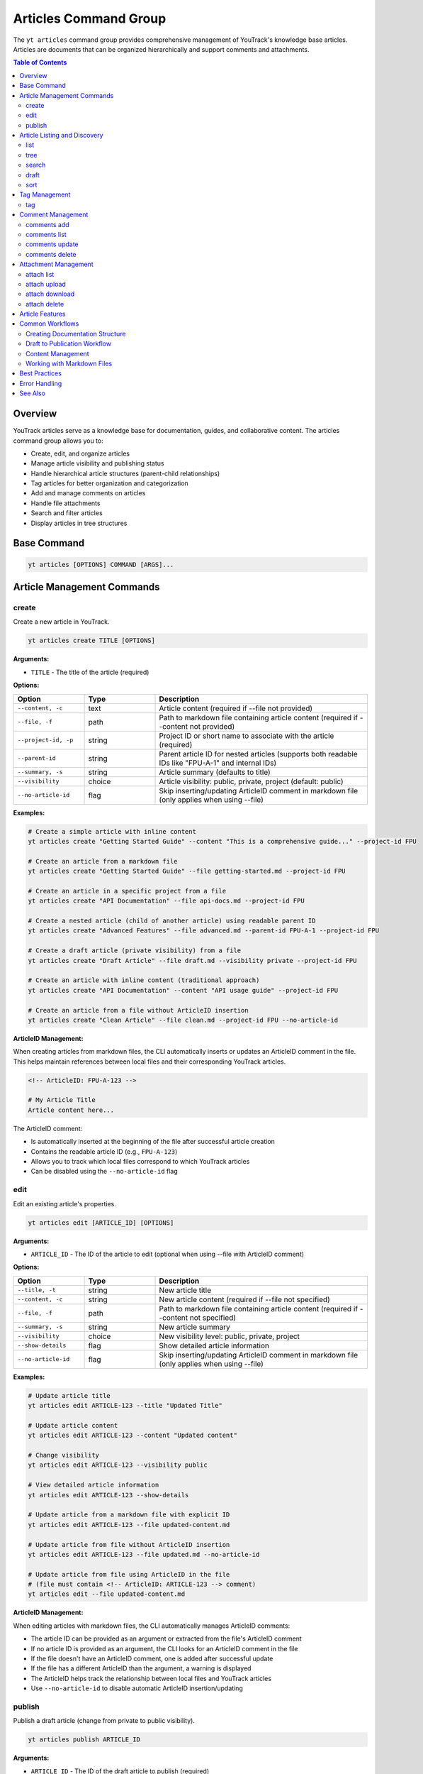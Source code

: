 Articles Command Group
======================

The ``yt articles`` command group provides comprehensive management of YouTrack's knowledge base articles. Articles are documents that can be organized hierarchically and support comments and attachments.

.. contents:: Table of Contents
   :local:
   :depth: 2

Overview
--------

YouTrack articles serve as a knowledge base for documentation, guides, and collaborative content. The articles command group allows you to:

* Create, edit, and organize articles
* Manage article visibility and publishing status
* Handle hierarchical article structures (parent-child relationships)
* Tag articles for better organization and categorization
* Add and manage comments on articles
* Handle file attachments
* Search and filter articles
* Display articles in tree structures

Base Command
------------

.. code-block:: bash

   yt articles [OPTIONS] COMMAND [ARGS]...

Article Management Commands
---------------------------

create
~~~~~~

Create a new article in YouTrack.

.. code-block:: bash

   yt articles create TITLE [OPTIONS]

**Arguments:**

* ``TITLE`` - The title of the article (required)

**Options:**

.. list-table::
   :widths: 20 20 60
   :header-rows: 1

   * - Option
     - Type
     - Description
   * - ``--content, -c``
     - text
     - Article content (required if --file not provided)
   * - ``--file, -f``
     - path
     - Path to markdown file containing article content (required if --content not provided)
   * - ``--project-id, -p``
     - string
     - Project ID or short name to associate with the article (required)
   * - ``--parent-id``
     - string
     - Parent article ID for nested articles (supports both readable IDs like "FPU-A-1" and internal IDs)
   * - ``--summary, -s``
     - string
     - Article summary (defaults to title)
   * - ``--visibility``
     - choice
     - Article visibility: public, private, project (default: public)
   * - ``--no-article-id``
     - flag
     - Skip inserting/updating ArticleID comment in markdown file (only applies when using --file)

**Examples:**

.. code-block:: bash

   # Create a simple article with inline content
   yt articles create "Getting Started Guide" --content "This is a comprehensive guide..." --project-id FPU

   # Create an article from a markdown file
   yt articles create "Getting Started Guide" --file getting-started.md --project-id FPU

   # Create an article in a specific project from a file
   yt articles create "API Documentation" --file api-docs.md --project-id FPU

   # Create a nested article (child of another article) using readable parent ID
   yt articles create "Advanced Features" --file advanced.md --parent-id FPU-A-1 --project-id FPU

   # Create a draft article (private visibility) from a file
   yt articles create "Draft Article" --file draft.md --visibility private --project-id FPU

   # Create an article with inline content (traditional approach)
   yt articles create "API Documentation" --content "API usage guide" --project-id FPU

   # Create an article from a file without ArticleID insertion
   yt articles create "Clean Article" --file clean.md --project-id FPU --no-article-id

**ArticleID Management:**

When creating articles from markdown files, the CLI automatically inserts or updates an ArticleID comment in the file. This helps maintain references between local files and their corresponding YouTrack articles.

.. code-block:: markdown

   <!-- ArticleID: FPU-A-123 -->

   # My Article Title
   Article content here...

The ArticleID comment:

* Is automatically inserted at the beginning of the file after successful article creation
* Contains the readable article ID (e.g., ``FPU-A-123``)
* Allows you to track which local files correspond to which YouTrack articles
* Can be disabled using the ``--no-article-id`` flag

edit
~~~~

Edit an existing article's properties.

.. code-block:: bash

   yt articles edit [ARTICLE_ID] [OPTIONS]

**Arguments:**

* ``ARTICLE_ID`` - The ID of the article to edit (optional when using --file with ArticleID comment)

**Options:**

.. list-table::
   :widths: 20 20 60
   :header-rows: 1

   * - Option
     - Type
     - Description
   * - ``--title, -t``
     - string
     - New article title
   * - ``--content, -c``
     - string
     - New article content (required if --file not specified)
   * - ``--file, -f``
     - path
     - Path to markdown file containing article content (required if --content not specified)
   * - ``--summary, -s``
     - string
     - New article summary
   * - ``--visibility``
     - choice
     - New visibility level: public, private, project
   * - ``--show-details``
     - flag
     - Show detailed article information
   * - ``--no-article-id``
     - flag
     - Skip inserting/updating ArticleID comment in markdown file (only applies when using --file)

**Examples:**

.. code-block:: bash

   # Update article title
   yt articles edit ARTICLE-123 --title "Updated Title"

   # Update article content
   yt articles edit ARTICLE-123 --content "Updated content"

   # Change visibility
   yt articles edit ARTICLE-123 --visibility public

   # View detailed article information
   yt articles edit ARTICLE-123 --show-details

   # Update article from a markdown file with explicit ID
   yt articles edit ARTICLE-123 --file updated-content.md

   # Update article from file without ArticleID insertion
   yt articles edit ARTICLE-123 --file updated.md --no-article-id

   # Update article from file using ArticleID in the file
   # (file must contain <!-- ArticleID: ARTICLE-123 --> comment)
   yt articles edit --file updated-content.md

**ArticleID Management:**

When editing articles with markdown files, the CLI automatically manages ArticleID comments:

* The article ID can be provided as an argument or extracted from the file's ArticleID comment
* If no article ID is provided as an argument, the CLI looks for an ArticleID comment in the file
* If the file doesn't have an ArticleID comment, one is added after successful update
* If the file has a different ArticleID than the argument, a warning is displayed
* The ArticleID helps track the relationship between local files and YouTrack articles
* Use ``--no-article-id`` to disable automatic ArticleID insertion/updating

publish
~~~~~~~

Publish a draft article (change from private to public visibility).

.. code-block:: bash

   yt articles publish ARTICLE_ID

**Arguments:**

* ``ARTICLE_ID`` - The ID of the draft article to publish (required)

**Examples:**

.. code-block:: bash

   # Publish a draft article
   yt articles publish ARTICLE-123

Article Listing and Discovery
-----------------------------

list
~~~~

List articles with filtering and formatting options.

.. code-block:: bash

   yt articles list [OPTIONS]

**Options:**

.. list-table::
   :widths: 20 20 60
   :header-rows: 1

   * - Option
     - Type
     - Description
   * - ``--project-id, -p``
     - string
     - Filter by project ID
   * - ``--parent-id``
     - string
     - Filter by parent article ID
   * - ``--fields, -f``
     - string
     - Comma-separated list of fields to return
   * - ``--top, -t``
     - integer
     - Maximum number of articles to return
   * - ``--query, -q``
     - string
     - Search query to filter articles
   * - ``--format``
     - choice
     - Output format: table, json (default: table)

**Examples:**

.. code-block:: bash

   # List all articles
   yt articles list

   # List articles in table format (default)
   yt articles list --format table

   # List articles in JSON format
   yt articles list --format json

   # Filter articles by project
   yt articles list --project-id PROJECT-123

   # Filter articles by parent
   yt articles list --parent-id ARTICLE-456

   # Limit number of articles returned
   yt articles list --top 20

tree
~~~~

Display articles in hierarchical tree structure showing parent-child relationships.

.. code-block:: bash

   yt articles tree [OPTIONS]

**Options:**

.. list-table::
   :widths: 20 20 60
   :header-rows: 1

   * - Option
     - Type
     - Description
   * - ``--project-id, -p``
     - string
     - Filter by project ID
   * - ``--fields, -f``
     - string
     - Comma-separated list of fields to return
   * - ``--top, -t``
     - integer
     - Maximum number of articles to return

**Examples:**

.. code-block:: bash

   # Display articles in hierarchical tree structure
   yt articles tree

   # Filter tree view by project
   yt articles tree --project-id PROJECT-123

search
~~~~~~

Search articles using full-text search.

.. code-block:: bash

   yt articles search QUERY [OPTIONS]

**Arguments:**

* ``QUERY`` - Search query string (required)

**Options:**

.. list-table::
   :widths: 20 20 60
   :header-rows: 1

   * - Option
     - Type
     - Description
   * - ``--project-id, -p``
     - string
     - Filter by project ID
   * - ``--top, -t``
     - integer
     - Maximum number of results to return
   * - ``--format``
     - choice
     - Output format: table, json (default: table)

**Examples:**

.. code-block:: bash

   # Search articles
   yt articles search "getting started"

   # Search articles in a specific project
   yt articles search "API" --project-id PROJECT-123

   # Limit search results
   yt articles search "documentation" --top 10

draft
~~~~~

List and manage draft articles (unpublished articles that do not have unlimited visibility).

.. code-block:: bash

   yt articles draft [OPTIONS]

**Options:**

.. list-table::
   :widths: 20 20 60
   :header-rows: 1

   * - Option
     - Type
     - Description
   * - ``--project-id, -p``
     - string
     - Filter by project ID
   * - ``--format``
     - choice
     - Output format: table, json (default: table)

**Examples:**

.. code-block:: bash

   # List draft articles
   yt articles draft

   # Filter drafts by project
   yt articles draft --project-id PROJECT-123

sort
~~~~

Display child articles under a parent article in sorted order for visualization.

.. code-block:: bash

   yt articles sort PARENT_ID [OPTIONS]

**Note:** This command displays articles in sorted order for reference only.
Article reordering in YouTrack requires manual drag-and-drop in the web interface
due to API limitations (the ``ordinal`` field is read-only).

**API Limitation Notice:** The YouTrack API does not support programmatic article reordering.
Please upvote this feature request to help prioritize API support:
https://youtrack.jetbrains.com/issue/JT-79905/Allow-sorting-Knowledge-Base-articles-alphabetically

**Arguments:**

* ``PARENT_ID`` - The ID of the parent article (required)

**Options:**

.. list-table::
   :widths: 20 20 60
   :header-rows: 1

   * - Option
     - Type
     - Description
   * - ``--sort-by``
     - choice
     - Sort child articles by title, creation date, or update date for display (choices: title, created, updated; default: title)
   * - ``--reverse``
     - flag
     - Reverse the sort order

**Examples:**

.. code-block:: bash

   # Display child articles sorted by title (default)
   yt articles sort PARENT-ARTICLE-123

   # Display child articles sorted by creation date
   yt articles sort PARENT-ARTICLE-123 --sort-by created

   # Display child articles sorted by title in reverse order
   yt articles sort PARENT-ARTICLE-123 --reverse

   # Display child articles sorted by update date in reverse order
   yt articles sort PARENT-ARTICLE-123 --sort-by updated --reverse

**API Limitations:**

YouTrack's REST API does not support programmatic article reordering. The ``ordinal``
field that controls article position is read-only. To reorder articles, use YouTrack's
web interface with drag-and-drop functionality.

**Please upvote this feature request to help prioritize API support:**
https://youtrack.jetbrains.com/issue/JT-79905/Allow-sorting-Knowledge-Base-articles-alphabetically

Tag Management
--------------

tag
~~~

Add tags to an article for better organization and categorization.

.. code-block:: bash

   yt articles tag ARTICLE_ID [TAG_NAME1] [TAG_NAME2] ...

**Arguments:**

* ``ARTICLE_ID`` - The ID of the article to tag (required)
* ``TAG_NAME`` - Names of tags to add (optional, if not provided shows interactive selection)

**Interactive Mode:**

When no tag names are provided, the command enters interactive mode where you can:

* View all available tags in the system
* Select multiple tags using numbered indices
* Confirm your selection before applying

**Examples:**

.. code-block:: bash

   # Add specific tags to an article
   yt articles tag ARTICLE-123 bug documentation

   # Interactive tag selection (shows all available tags)
   yt articles tag ARTICLE-123

   # Add a single tag
   yt articles tag ARTICLE-123 urgent

**Interactive Mode Usage:**

.. code-block:: text

   🔍 Fetching available tags...

   📋 Available tags:
     1. bug (ID: 1-0)
     2. documentation (ID: 2-0)
     3. feature (ID: 3-0)
     4. urgent (ID: 4-0)
     5. review (ID: 5-0)

   💡 Enter tag numbers separated by spaces (e.g., 1 3 5) or 'q' to quit:
   1 2 4

   🏷️  Selected tags: bug, documentation, urgent
   🔄 Adding tags to article ARTICLE-123...
   ✅ Successfully added 3 tags to article ARTICLE-123

**Features:**

* **Tag Name Matching**: When providing tag names directly, the command performs case-insensitive matching
* **Interactive Selection**: Shows all available tags with their IDs for easy selection
* **Multi-select**: Can apply multiple tags in a single operation
* **Validation**: Validates that tags exist before applying them
* **Error Handling**: Provides clear feedback for invalid tags or articles

Comment Management
------------------

comments add
~~~~~~~~~~~~

Add a comment to an article.

.. code-block:: bash

   yt articles comments add ARTICLE_ID TEXT

**Arguments:**

* ``ARTICLE_ID`` - The ID of the article (required)
* ``TEXT`` - The comment text (required)

**Examples:**

.. code-block:: bash

   # Add a comment to an article
   yt articles comments add ARTICLE-123 "This is a helpful article!"

comments list
~~~~~~~~~~~~~

List comments on an article.

.. code-block:: bash

   yt articles comments list ARTICLE_ID [OPTIONS]

**Arguments:**

* ``ARTICLE_ID`` - The ID of the article (required)

**Options:**

.. list-table::
   :widths: 20 20 60
   :header-rows: 1

   * - Option
     - Type
     - Description
   * - ``--format``
     - choice
     - Output format: table, json (default: table)

**Examples:**

.. code-block:: bash

   # List comments on an article
   yt articles comments list ARTICLE-123

   # List comments in JSON format
   yt articles comments list ARTICLE-123 --format json

comments update
~~~~~~~~~~~~~~~

Update an existing comment on an article.

.. code-block:: bash

   yt articles comments update ARTICLE_ID COMMENT_ID TEXT

**Arguments:**

* ``ARTICLE_ID`` - The ID of the article containing the comment (required)
* ``COMMENT_ID`` - The ID of the comment to update (required)
* ``TEXT`` - The new comment text (required)

**Example:**

.. code-block:: bash

   yt articles comments update FPU-A-1 8-0 "This is my updated comment text"

**Permissions:**

Requires "Update Comment" permission for your own comments or "Update Not Own Comment" permission for comments by other users.

comments delete
~~~~~~~~~~~~~~~

Delete a comment (not yet implemented).

.. code-block:: bash

   yt articles comments delete COMMENT_ID [OPTIONS]

**Arguments:**

* ``COMMENT_ID`` - The ID of the comment to delete (required)

**Options:**

.. list-table::
   :widths: 20 20 60
   :header-rows: 1

   * - Option
     - Type
     - Description
   * - ``--confirm``
     - flag
     - Skip confirmation prompt

.. note::
   This functionality is not yet implemented and requires additional API endpoints.

Attachment Management
---------------------

attach list
~~~~~~~~~~~

List attachments for an article.

.. code-block:: bash

   yt articles attach list ARTICLE_ID [OPTIONS]

**Arguments:**

* ``ARTICLE_ID`` - The ID of the article (required)

**Options:**

.. list-table::
   :widths: 20 20 60
   :header-rows: 1

   * - Option
     - Type
     - Description
   * - ``--format``
     - choice
     - Output format: table, json (default: table)

**Examples:**

.. code-block:: bash

   # List attachments for an article
   yt articles attach list ARTICLE-123

   # List attachments in JSON format
   yt articles attach list ARTICLE-123 --format json

attach upload
~~~~~~~~~~~~~

Upload a file to an article (not yet implemented).

.. code-block:: bash

   yt articles attach upload ARTICLE_ID FILE_PATH

**Arguments:**

* ``ARTICLE_ID`` - The ID of the article (required)
* ``FILE_PATH`` - Path to the file to upload (required)

.. note::
   This functionality is not yet implemented and requires multipart form upload implementation.

attach download
~~~~~~~~~~~~~~~

Download an attachment from an article (not yet implemented).

.. code-block:: bash

   yt articles attach download ARTICLE_ID ATTACHMENT_ID [OPTIONS]

**Arguments:**

* ``ARTICLE_ID`` - The ID of the article (required)
* ``ATTACHMENT_ID`` - The ID of the attachment (required)

**Options:**

.. list-table::
   :widths: 20 20 60
   :header-rows: 1

   * - Option
     - Type
     - Description
   * - ``--output, -o``
     - path
     - Output file path

.. note::
   This functionality is not yet implemented and requires binary file handling.

attach delete
~~~~~~~~~~~~~

Delete an attachment from an article (not yet implemented).

.. code-block:: bash

   yt articles attach delete ARTICLE_ID ATTACHMENT_ID [OPTIONS]

**Arguments:**

* ``ARTICLE_ID`` - The ID of the article (required)
* ``ATTACHMENT_ID`` - The ID of the attachment to delete (required)

**Options:**

.. list-table::
   :widths: 20 20 60
   :header-rows: 1

   * - Option
     - Type
     - Description
   * - ``--confirm``
     - flag
     - Skip confirmation prompt

.. note::
   This functionality is not yet implemented and requires additional API endpoints.

Article Features
----------------

**Hierarchical Organization**
  Articles support parent-child relationships, allowing you to create structured documentation with nested sections.

**Visibility Control**
  Articles can have different visibility levels:

  * **public** - Visible to all users
  * **private** - Visible only to the author (draft mode)
  * **project** - Visible to project members only

**Rich Content Support**
  Articles support rich text content including formatting, links, and embedded content.

**Collaboration**
  Comments allow team members to collaborate on articles and provide feedback.

**File Attachments**
  Articles can have file attachments for additional resources and documentation.

**Search and Discovery**
  Full-text search capabilities make it easy to find relevant articles across your knowledge base.

Common Workflows
----------------

Creating Documentation Structure
~~~~~~~~~~~~~~~~~~~~~~~~~~~~~~~

.. code-block:: bash

   # Create main documentation article
   yt articles create "Project Documentation" --content "Main documentation hub" --project-id FPU

   # Create child articles
   yt articles create "Getting Started" --content "How to get started" --parent-id MAIN-ARTICLE-ID
   yt articles create "API Reference" --content "API documentation" --parent-id MAIN-ARTICLE-ID
   yt articles create "Troubleshooting" --content "Common issues" --parent-id MAIN-ARTICLE-ID

   # View the documentation tree
   yt articles tree --project-id FPU

Draft to Publication Workflow
~~~~~~~~~~~~~~~~~~~~~~~~~~~~~

.. code-block:: bash

   # Create a draft article
   yt articles create "New Feature Guide" --content "Draft content" --visibility private --project-id FPU

   # Edit and refine the draft
   yt articles edit ARTICLE-123 --content "Updated draft content"

   # Publish when ready
   yt articles publish ARTICLE-123

Content Management
~~~~~~~~~~~~~~~~~

.. code-block:: bash

   # Search for articles to update
   yt articles search "outdated"

   # Update article content
   yt articles edit ARTICLE-123 --content "Updated content for 2024"

   # Add comments for collaboration
   yt articles comments add ARTICLE-123 "Please review the updated content"

   # View article details
   yt articles edit ARTICLE-123 --show-details

   # Tag articles for better organization
   yt articles tag ARTICLE-123 documentation tutorial

Working with Markdown Files
~~~~~~~~~~~~~~~~~~~~~~~~~~~

.. code-block:: bash

   # Create articles from existing markdown files
   yt articles create "Installation Guide" --file docs/installation.md --project-id FPU

   # Create multiple articles from markdown files
   yt articles create "User Manual" --file user-manual.md --project-id FPU
   yt articles create "Developer Guide" --file dev-guide.md --project-id FPU

   # Organize markdown documentation into YouTrack articles
   for file in docs/*.md; do
       title=$(basename "$file" .md)
       yt articles create "$title" --file "$file" --project-id FPU
   done

Best Practices
--------------

1. **Use Hierarchical Structure**: Organize articles in a logical hierarchy using parent-child relationships.

2. **Clear Titles**: Use descriptive titles that make articles easy to find and understand.

3. **Draft First**: Create articles as drafts (private visibility) to refine content before publishing.

4. **Regular Updates**: Keep articles current by regularly reviewing and updating content.

5. **Leverage Comments**: Use comments for collaboration and feedback on article content.

6. **Project Organization**: Associate articles with relevant projects for better organization.

7. **Search Optimization**: Use clear, searchable content to make articles discoverable.

8. **Consistent Formatting**: Follow consistent formatting and style guidelines across articles.

9. **Use Markdown Files**: For complex content, consider writing in markdown files first and using the ``--file`` option for better version control and editing experience.

Error Handling
--------------

Common error scenarios and solutions:

**Permission Denied**
  Ensure you have appropriate permissions to create, edit, or view articles in the specified project.

**Article Not Found**
  Verify the article ID exists and you have access to view it.

**Invalid Parent ID**
  Check that the parent article ID exists and you have permission to create child articles. The ``--parent-id`` option accepts both readable IDs (like "FPU-A-1") and internal IDs.

**Visibility Restrictions**
  Ensure you have appropriate permissions for the specified visibility level.

**Content Too Large**
  YouTrack may have limits on article content size. Consider breaking large articles into smaller sections.

**File Not Found**
  Ensure the file path provided with ``--file`` exists and is accessible.

**Invalid File Content**
  The specified file must be a valid text file. Binary files or files with invalid encoding will be rejected.

**Empty File**
  Files provided with ``--file`` must contain content. Empty files will be rejected.

**Both Content and File Specified**
  You cannot use both ``--content`` and ``--file`` options simultaneously. Choose one method for providing article content.

See Also
--------

* :doc:`projects` - Project management commands
* :doc:`auth` - Authentication setup
* :doc:`config` - Configuration management
